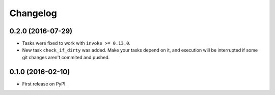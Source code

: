 Changelog
=========

0.2.0 (2016-07-29)
------------------

* Tasks were fixed to work with ``invoke >= 0.13.0``.
* New task ``check_if_dirty`` was added. Make your tasks depend on it,
  and execution will be interrupted if some git changes aren't commited and pushed.

0.1.0 (2016-02-10)
------------------

* First release on PyPI.
